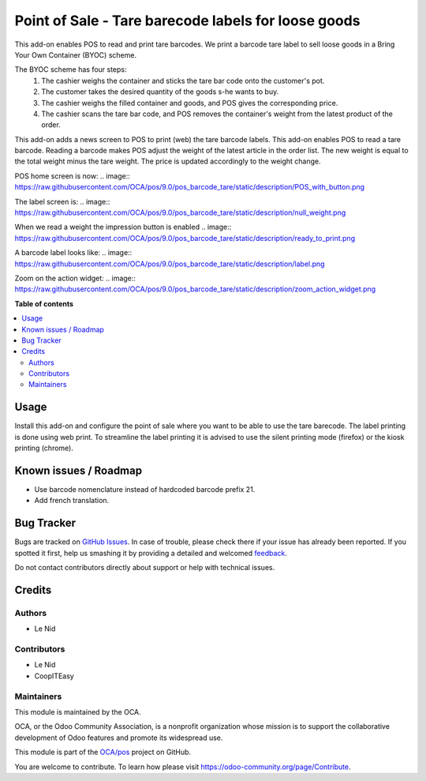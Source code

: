 ====================================================
Point of Sale - Tare barecode labels for loose goods
====================================================

.. !!!!!!!!!!!!!!!!!!!!!!!!!!!!!!!!!!!!!!!!!!!!!!!!!!!!
   !! This file is generated by oca-gen-addon-readme !!
   !! changes will be overwritten.                   !!
   !!!!!!!!!!!!!!!!!!!!!!!!!!!!!!!!!!!!!!!!!!!!!!!!!!!!

.. |badge1| image:: https://img.shields.io/badge/maturity-Beta-yellow.png
    :target: https://odoo-community.org/page/development-status
    :alt: Beta
.. |badge2| image:: https://img.shields.io/badge/licence-AGPL--3-blue.png
    :target: http://www.gnu.org/licenses/agpl-3.0-standalone.html
    :alt: License: AGPL-3
.. |badge3| image:: https://img.shields.io/badge/github-OCA%2Fpos-lightgray.png?logo=github
    :target: https://github.com/OCA/pos/tree/9.0/pos_barcode_tare
    :alt: OCA/pos
.. |badge4| image:: https://img.shields.io/badge/weblate-Translate%20me-F47D42.png
    :target: https://translation.odoo-community.org/projects/pos-9-0/pos-9-0-pos_barcode_tare
    :alt: Translate me on Weblate
.. |badge5| image:: https://img.shields.io/badge/runbot-Try%20me-875A7B.png
    :target: https://runbot.odoo-community.org/runbot/184/9.0
    :alt: Try me on Runbot

|badge1| |badge2| |badge3| |badge4| |badge5| 

This add-on enables POS to read and print tare barcodes. We print a barcode tare label to sell loose goods in a Bring Your Own Container (BYOC) scheme.

The BYOC scheme has four steps:
    1. The cashier weighs the container and sticks the tare bar code onto the customer's pot.
    2. The customer takes the desired quantity of the goods s-he wants to buy.
    3. The cashier weighs the filled container and goods, and POS gives the corresponding price.
    4. The cashier scans the tare bar code, and POS removes the container's weight from the latest product of the order.

This add-on adds a news screen to POS to print (web) the tare barcode labels. This add-on enables POS to read a tare barcode. Reading a barcode makes POS adjust the weight of the latest article in the order list. The new weight is equal to the total weight minus the tare weight. The price is updated accordingly to the weight change.

POS home screen is now:
.. image:: https://raw.githubusercontent.com/OCA/pos/9.0/pos_barcode_tare/static/description/POS_with_button.png

The label screen is:
.. image:: https://raw.githubusercontent.com/OCA/pos/9.0/pos_barcode_tare/static/description/null_weight.png

When we read a weight the impression button is enabled
.. image:: https://raw.githubusercontent.com/OCA/pos/9.0/pos_barcode_tare/static/description/ready_to_print.png

A barcode label looks like:
.. image:: https://raw.githubusercontent.com/OCA/pos/9.0/pos_barcode_tare/static/description/label.png

Zoom on the action widget:
.. image:: https://raw.githubusercontent.com/OCA/pos/9.0/pos_barcode_tare/static/description/zoom_action_widget.png

**Table of contents**

.. contents::
   :local:

Usage
=====

Install this add-on and configure the point of sale where you want to be able to use the tare barecode. The label printing is done using web print. To streamline the label printing it is advised to use the silent printing mode (firefox) or the kiosk printing (chrome).

Known issues / Roadmap
======================

- Use barcode nomenclature instead of hardcoded barcode prefix 21.
- Add french translation.

Bug Tracker
===========

Bugs are tracked on `GitHub Issues <https://github.com/OCA/pos/issues>`_.
In case of trouble, please check there if your issue has already been reported.
If you spotted it first, help us smashing it by providing a detailed and welcomed
`feedback <https://github.com/OCA/pos/issues/new?body=module:%20pos_barcode_tare%0Aversion:%209.0%0A%0A**Steps%20to%20reproduce**%0A-%20...%0A%0A**Current%20behavior**%0A%0A**Expected%20behavior**>`_.

Do not contact contributors directly about support or help with technical issues.

Credits
=======

Authors
~~~~~~~

* Le Nid

Contributors
~~~~~~~~~~~~

- Le Nid
- CoopITEasy

Maintainers
~~~~~~~~~~~

This module is maintained by the OCA.

.. image:: https://odoo-community.org/logo.png
   :alt: Odoo Community Association
   :target: https://odoo-community.org

OCA, or the Odoo Community Association, is a nonprofit organization whose
mission is to support the collaborative development of Odoo features and
promote its widespread use.

This module is part of the `OCA/pos <https://github.com/OCA/pos/tree/9.0/pos_barcode_tare>`_ project on GitHub.

You are welcome to contribute. To learn how please visit https://odoo-community.org/page/Contribute.

